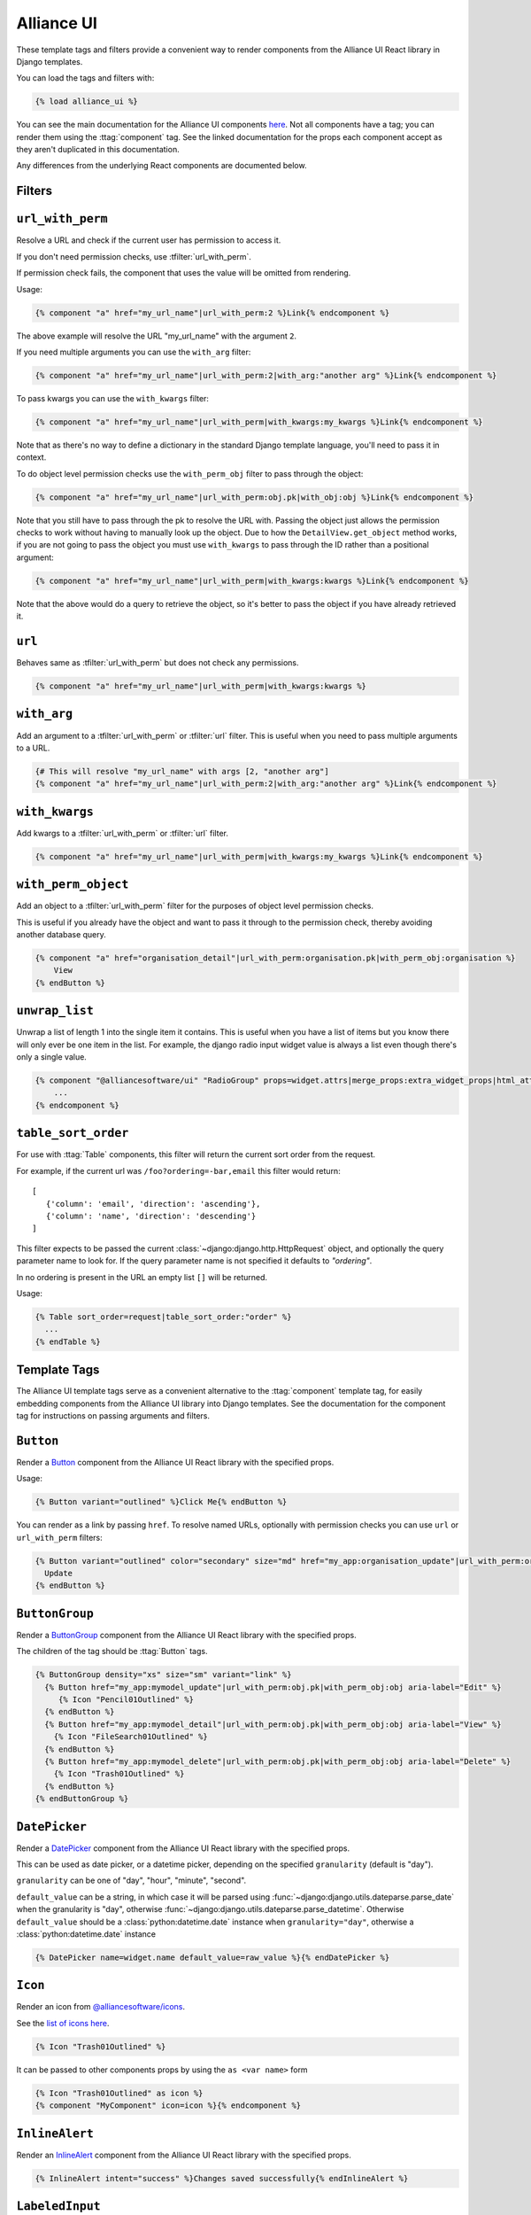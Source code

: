 Alliance UI
*************

These template tags and filters provide a convenient way to render components from the Alliance UI React library in Django templates.

You can load the tags and filters with:

.. code-block:: html+django

    {% load alliance_ui %}

You can see the main documentation for the Alliance UI components `here <https://main--64894ae38875dcf46367336f.chromatic.com/>`_.
Not all components have a tag; you can render them using the :ttag:`component` tag. See the linked documentation
for the props each component accept as they aren't duplicated in this documentation.

Any differences from the underlying React components are documented below.

Filters
-------

.. templatefilter:: url_with_perm

``url_with_perm``
--------------------

Resolve a URL and check if the current user has permission to access it.

If you don't need permission checks, use :tfilter:`url_with_perm`.

If permission check fails, the component that uses the value will be omitted from rendering.

Usage:

.. code-block:: html+django

    {% component "a" href="my_url_name"|url_with_perm:2 %}Link{% endcomponent %}

The above example will resolve the URL "my_url_name" with the argument ``2``.

If you need multiple arguments you can use the ``with_arg`` filter:

.. code-block:: html+django

    {% component "a" href="my_url_name"|url_with_perm:2|with_arg:"another arg" %}Link{% endcomponent %}

To pass kwargs you can use the ``with_kwargs`` filter:

.. code-block:: html+django

    {% component "a" href="my_url_name"|url_with_perm|with_kwargs:my_kwargs %}Link{% endcomponent %}

Note that as there's no way to define a dictionary in the standard Django template language, you'll need to
pass it in context.


To do object level permission checks use the ``with_perm_obj`` filter to pass through the object:

.. code-block:: html+django

    {% component "a" href="my_url_name"|url_with_perm:obj.pk|with_obj:obj %}Link{% endcomponent %}

Note that you still have to pass through the pk to resolve the URL with. Passing the object just allows the permission
checks to work without having to manually look up the object. Due to how the ``DetailView.get_object`` method works,
if you are not going to pass the object you must use ``with_kwargs`` to pass through the ID rather than a positional
argument:

.. code-block:: html+django

    {% component "a" href="my_url_name"|url_with_perm|with_kwargs:kwargs %}Link{% endcomponent %}

Note that the above would do a query to retrieve the object, so it's better to pass the object if you have already
retrieved it.

.. templatefilter:: url

``url``
-------

Behaves same as :tfilter:`url_with_perm` but does not check any permissions.

.. code-block:: html+django

    {% component "a" href="my_url_name"|url_with_perm|with_kwargs:kwargs %}

.. templatefilter:: with_arg

``with_arg``
--------------------

Add an argument to a :tfilter:`url_with_perm` or :tfilter:`url` filter. This is useful when you need to pass multiple arguments to a URL.

.. code-block:: html+django

    {# This will resolve "my_url_name" with args [2, "another arg"]
    {% component "a" href="my_url_name"|url_with_perm:2|with_arg:"another arg" %}Link{% endcomponent %}

.. templatefilter:: with_kwargs

``with_kwargs``
--------------------

Add kwargs to a :tfilter:`url_with_perm` or :tfilter:`url` filter.

.. code-block:: html+django

    {% component "a" href="my_url_name"|url_with_perm|with_kwargs:my_kwargs %}Link{% endcomponent %}

.. templatefilter:: with_perm_object

``with_perm_object``
--------------------

Add an object to a :tfilter:`url_with_perm` filter for the purposes of object level permission checks.

This is useful if you already have the object and want to pass it through to the permission check, thereby avoiding
another database query.

.. code-block:: html+django

    {% component "a" href="organisation_detail"|url_with_perm:organisation.pk|with_perm_obj:organisation %}
        View
    {% endButton %}

.. templatefilter:: unwrap_list

``unwrap_list``
---------------

Unwrap a list of length 1 into the single item it contains. This is useful when you have a list of items but you know
there will only ever be one item in the list. For example, the django radio input widget value is always a list even
though there's only a single value.

.. code-block:: html+django

    {% component "@alliancesoftware/ui" "RadioGroup" props=widget.attrs|merge_props:extra_widget_props|html_attr_to_jsx type=widget.type name=widget.name default_value=widget.value|unwrap_list %}
        ...
    {% endcomponent %}


.. templatefilter:: table_sort_order

``table_sort_order``
--------------------

For use with :ttag:`Table` components, this filter will return the current sort order from the request.

For example, if the current url was ``/foo?ordering=-bar,email`` this filter would return::

   [
      {'column': 'email', 'direction': 'ascending'},
      {'column': 'name', 'direction': 'descending'}
   ]

This filter expects to be passed the current :class:`~django:django.http.HttpRequest` object, and optionally the query parameter name to look for.
If the query parameter name is not specified it defaults to `"ordering"`.

In no ordering is present in the URL an empty list ``[]`` will be returned.

Usage:

.. code-block:: html+django

    {% Table sort_order=request|table_sort_order:"order" %}
      ...
    {% endTable %}


Template Tags
-------------

The Alliance UI template tags serve as a convenient alternative to the :ttag:`component`
template tag, for easily embedding components from the Alliance UI library into Django templates. See the documentation for
the component tag for instructions on passing arguments and filters.

.. templatetag:: Button

``Button``
----------

Render a `Button <https://main--64894ae38875dcf46367336f.chromatic.com/?path=/docs/ui-button--docs>`_ component from the
Alliance UI React library with the specified props.

Usage:

.. code-block:: html+django

    {% Button variant="outlined" %}Click Me{% endButton %}

You can render as a link by passing ``href``. To resolve named URLs, optionally with permission checks you can
use ``url`` or ``url_with_perm`` filters:


.. code-block:: html+django

    {% Button variant="outlined" color="secondary" size="md" href="my_app:organisation_update"|url_with_perm:organisation.pk|with_perm_obj:organisation %}
      Update
    {% endButton %}

.. templatetag:: ButtonGroup

``ButtonGroup``
---------------

Render a `ButtonGroup <https://main--64894ae38875dcf46367336f.chromatic.com/?path=/docs/ui-buttongroup--docs>`_ component
from the Alliance UI React library with the specified props.

The children of the tag should be :ttag:`Button` tags.

.. code-block:: html+django

    {% ButtonGroup density="xs" size="sm" variant="link" %}
      {% Button href="my_app:mymodel_update"|url_with_perm:obj.pk|with_perm_obj:obj aria-label="Edit" %}
         {% Icon "Pencil01Outlined" %}
      {% endButton %}
      {% Button href="my_app:mymodel_detail"|url_with_perm:obj.pk|with_perm_obj:obj aria-label="View" %}
        {% Icon "FileSearch01Outlined" %}
      {% endButton %}
      {% Button href="my_app:mymodel_delete"|url_with_perm:obj.pk|with_perm_obj:obj aria-label="Delete" %}
        {% Icon "Trash01Outlined" %}
      {% endButton %}
    {% endButtonGroup %}

.. templatetag:: DatePicker

``DatePicker``
---------------

Render a `DatePicker <https://main--64894ae38875dcf46367336f.chromatic.com/?path=/docs/ui-datepicker--docs>`_ component
from the Alliance UI React library with the specified props.

This can be used as date picker, or a datetime picker, depending on the specified ``granularity`` (default is "day").

``granularity`` can be one of "day", "hour", "minute", "second".

``default_value`` can be a string, in which case it will be parsed using :func:`~django:django.utils.dateparse.parse_date`
when the granularity is "day", otherwise :func:`~django:django.utils.dateparse.parse_datetime`. Otherwise ``default_value``
should be a :class:`python:datetime.date` instance when ``granularity="day"``, otherwise a :class:`python:datetime.date` instance

.. code-block:: html+django

    {% DatePicker name=widget.name default_value=raw_value %}{% endDatePicker %}

.. templatetag:: Icon

``Icon``
--------

Render an icon from `@alliancesoftware/icons <https://main--64894ae38875dcf46367336f.chromatic.com/?path=/docs/icons-icons--docs>`_.

See the `list of icons here <https://main--64894ae38875dcf46367336f.chromatic.com/?path=/story/icons-icons--all-icons>`_.

.. code-block:: html+django

    {% Icon "Trash01Outlined" %}

It can be passed to other components props by using the ``as <var name>`` form

.. code-block:: html+django

    {% Icon "Trash01Outlined" as icon %}
    {% component "MyComponent" icon=icon %}{% endcomponent %}


.. templatetag:: InlineAlert

``InlineAlert``
---------------

Render an `InlineAlert <https://main--64894ae38875dcf46367336f.chromatic.com/?path=/docs/ui-inlinealert--docs>`_ component
from the Alliance UI React library with the specified props.

.. code-block:: html+django

    {% InlineAlert intent="success" %}Changes saved successfully{% endInlineAlert %}


.. templatetag:: LabeledInput

``LabeledInput``
----------------

Render an `LabeledInput <https://main--64894ae38875dcf46367336f.chromatic.com/?path=/docs/ui-labeledinput--docs>`_ component
from the Alliance UI React library with the specified props.

This can be useful with custom widgets that get rendered with :ttag:`form_input` where you want standard rendering
of label, help text, validation, required indicator etc.

.. code-block:: html+django

    {% load alliance_ui %}

    {# this is in your widget template. extra_widget_props come from `form_input` #}
    {% LabeledInput props=extra_widget_props %}
       {# render your widget here. validation, help text and label will be handled for you. %}
       <input />
    {% endLabeledInput %}

Alternatively, you can extend the ``alliance_platform/ui/labeled_input_base.html`` template
as a base and fill in the ``input`` block with the relevant HTML:

.. code-block:: html+django

    {% extends "alliance_platform/ui/labeled_input_base.html" %}

    {% block input %}
      <input type="{{ widget.type }}" name="{{ widget.name }}"{% if widget.value != None %} value="{{ widget.value|stringformat:'s' }}"{% endif %}>
    {% endblock %}

Finally, if you want to wrap a single instance of a widget without changing the template you can use
the ``non_standard_widget=True`` option to :ttag:`form_input`. This will render the widget as normal,
but wrap it in a ``LabeledInput`` component.

    .. code-block:: html+django

    {% form_input field non_standard_widget=True %}

.. templatetag:: Menubar

``Menubar``
-----------

Render an `Menubar <https://main--64894ae38875dcf46367336f.chromatic.com/?path=/docs/ui-menubar--docs>`_ component.

You can use ``Menubar.Section``, ``Menubar.Item``, and `Menubar.SubMenu`` components to build the menu.

Here is a fully featured example that renders a Users section, followed by a link to an Audit logs page, and finally a
submenu with an icon for the current user's account management link and a logout button that submits a logout form.

.. code-block:: html+django

    {# logout should occur via post, so add a form here that can be submitted from the menu %}
    <form method="post" action="{% url 'logout' %}" id="logout-form">
      {% csrf_token %}
    </form>

    {% Icon "User01Outlined" size="xs" as UserIcon %}

    {% Menubar %}
      {% Menubar.Section title="Users" %}
        {% Menubar.Item href="my_app:adminprofile_list"|url_with_perm key="admin" %}
          Admin
        {% endMenubar.Item %}
        {% Menubar.Item href="my_app:client_list"|url_with_perm  %}
          Clients
        {% endMenubar.Item %}
      {% endMenubar.Section %}
      {% Menubar.Item href="my_app:audit_logs"|url_with_perm %}
        Audit
      {% endMenubar.Item %}
      {% Menubar.SubMenu text_value="My Account" title=UserIcon %}
        {% Menubar.Item href="my_app:personal-account"|url_with_perm %}
          My Account
        {% endMenubar.Item %}
        {% Menubar.Item element_type="button" type="submit" form="logout-form" %}
          Logout
        {% endMenubar.Item %}
      {% endMenubar.SubMenu %}
    {% endcomponent %}


.. templatetag:: Table

``Table``
-----------

Render an `Table <https://main--64894ae38875dcf46367336f.chromatic.com/?path=/docs/ui-table--docs>`_ component.

You can use ``TableHeader``, ``TableBody``, ``Row``, ``Column`` and ``Cell`` components to build the menu.

This example renders a list of records, and allows sorting of columns by clicking on the column headers. This makes
use of the :tfilter:`table_sort_order` filter to determine the current sort order of the column and pass it through
in the expected format. The sort order is stored in the ``order`` query param.

.. code-block:: html+django

    {# Use this to render header as links to the current page with the sort column query param updated #}
    {% ColumnHeaderLink sort_query_param="order" as header_element_type %}{% endColumnHeaderLink %}

    {% Table column_header_element_type=header_element_type sort_order=request|table_sort_order:"order" sort_mode="multiple" sort_behavior="replace" aria-label="User List" %}
      {% TableHeader %}
        {% Column allows_sorting=True %}Name{% endColumn %}
        {% Column allows_sorting=True  %}Email{% endColumn %}
        {% Column %}Active{% endColumn %}
        {% Column %}Actions{% endColumn %}
      {% endTableHeader %}
      {% TableBody %}
        {% for obj in object_list %}
          {% Row key=obj.pk %}
            {% Cell %}{{ obj.name }}{% endCell %}
            {% Cell %}{{ obj.email }}{% endCell %}
            {% Cell %}{{ obj.is_active }}{% endCell %}
            {% Cell %}
              {% ButtonGroup density="xs" size="sm" variant="link" %}
                {% Button href="my_app:user_update"|url_with_perm:obj.pk|with_perm_obj:obj aria-label="Edit" %}
                   {% Icon "Pencil01Outlined" %}
                {% endButton %}
                {% Button href="my_app:user_detail"|url_with_perm:obj.pk|with_perm_obj:obj aria-label="View" %}
                  {% Icon "FileSearch01Outlined" %}
                {% endButton %}
                {% Button href="my_app:user_delete"|url_with_perm:obj.pk|with_perm_obj:obj aria-label="Delete" %}
                  {% Icon "Trash01Outlined" %}
                {% endButton %}
              {% endButtonGroup %}
            {% endCell %}
          {% endRow %}
         {% endfor %}
      {% endTableBody %}
    {% endTable %}


You can use it with the :ttag:`Pagination` component to render a paginated table.

.. code-block:: html+django

    {% Pagination page=page_obj.number total=paginator.count page_size=paginator.per_page boundary_count=2 sibling_count=1 aria-label="Pagination" is_page_size_selectable=allow_page_size_selection as pagination %}{% endPagination %}
    {% Table aria-label="User List" footer=pagination %}
      {% TableHeader %}
        {# omitted for brevity #}
      {% endTableHeader %}
      {% TableBody %}
        {# omitted for brevity #}
      {% endTableBody %}
    {% endTable %}

.. templatetag:: ColumnHeaderLink

``ColumnHeaderLink``
--------------------

For use with :ttag:`Table` components, this tag will render a link that updates the sort order query parameter when clicked.

See the :ttag:`Table` documentation for an example of how to use this tag.

.. templatetag:: Pagination

``Pagination``
--------------

Render an `Pagination <https://main--64894ae38875dcf46367336f.chromatic.com/?path=/docs/ui-pagination--docs>`_ component.

Usage:

.. code-block:: html+django

    {% Pagination page=1 total=100 page_size=10 boundary_count=2 sibling_count=1 aria-label="Pagination" is_page_size_selectable=True %}{% endPagination %}

.. templatetag:: TimeInput

``TimeInput``
-------------

Render an `TimeInput <https://main--64894ae38875dcf46367336f.chromatic.com/?path=/docs/ui-timeinput--docs>`_ component.

The value passed to ``default_value`` can be a string, in which case it will be parsed using :func:`~django:django.utils.dateparse.parse_time`,
otherwise it should be :class:`python:datetime.time` instance.

Usage:

.. code-block:: html+django

    {% TimeInput name="time" default_value="12:45" %}{% endTimeInput %}

.. templatetag:: Fragment

``Fragment``
------------

Render a React ``Fragment``. Can be used in cases where you need to wrap multiple components in a single parent element.

.. code-block:: html+django

    {% Fragment as buttons %}
      {% Button variant="outlined" %}Click Me{% endButton %}
      {% Button variant="outlined" %}Also Click Me{% endButton %}
    {% endFragment %}

    {% component "MyComponent" extra=buttons %}{% endcomponent %}
